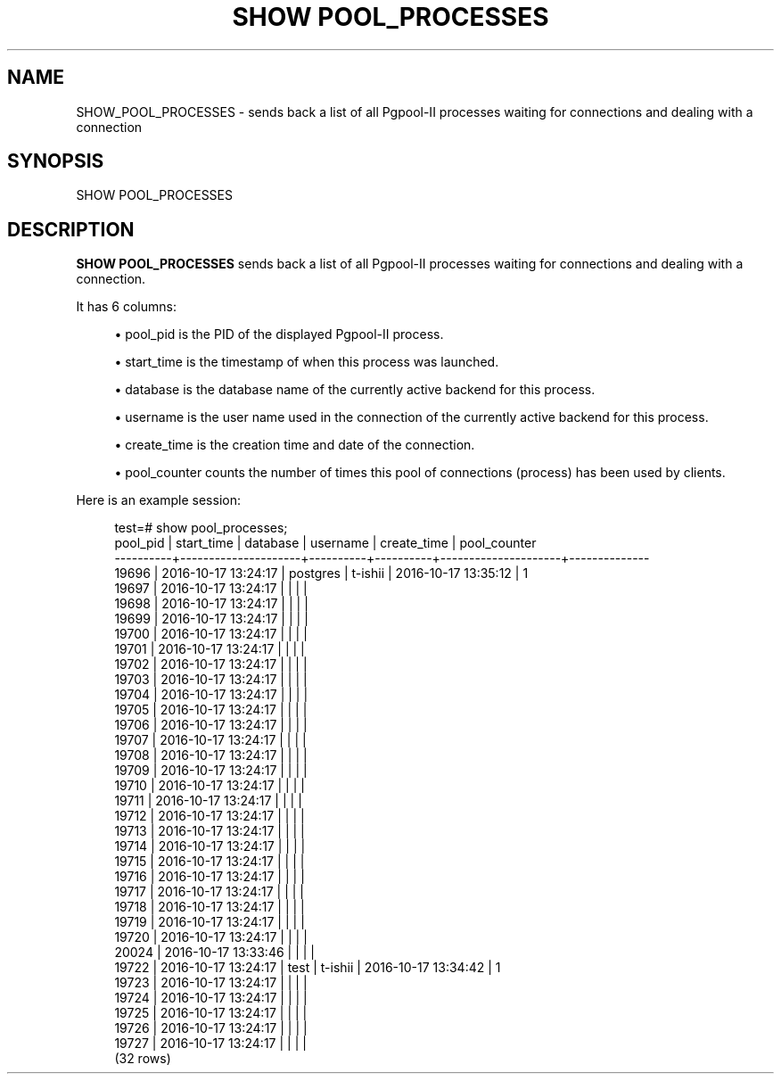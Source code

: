 '\" t
.\"     Title: SHOW POOL_PROCESSES
.\"    Author: The Pgpool Global Development Group
.\" Generator: DocBook XSL Stylesheets v1.78.1 <http://docbook.sf.net/>
.\"      Date: 2016
.\"    Manual: pgpool-II 3.7.0 Documentation
.\"    Source: pgpool-II 3.7.0
.\"  Language: English
.\"
.TH "SHOW POOL_PROCESSES" "1" "2016" "pgpool-II 3.7.0" "pgpool-II 3.7.0 Documentation"
.\" -----------------------------------------------------------------
.\" * Define some portability stuff
.\" -----------------------------------------------------------------
.\" ~~~~~~~~~~~~~~~~~~~~~~~~~~~~~~~~~~~~~~~~~~~~~~~~~~~~~~~~~~~~~~~~~
.\" http://bugs.debian.org/507673
.\" http://lists.gnu.org/archive/html/groff/2009-02/msg00013.html
.\" ~~~~~~~~~~~~~~~~~~~~~~~~~~~~~~~~~~~~~~~~~~~~~~~~~~~~~~~~~~~~~~~~~
.ie \n(.g .ds Aq \(aq
.el       .ds Aq '
.\" -----------------------------------------------------------------
.\" * set default formatting
.\" -----------------------------------------------------------------
.\" disable hyphenation
.nh
.\" disable justification (adjust text to left margin only)
.ad l
.\" -----------------------------------------------------------------
.\" * MAIN CONTENT STARTS HERE *
.\" -----------------------------------------------------------------
.SH "NAME"
SHOW_POOL_PROCESSES \- sends back a list of all Pgpool\-II processes waiting for connections and dealing with a connection
.SH "SYNOPSIS"
.sp
.nf
SHOW POOL_PROCESSES
    
.fi
.SH "DESCRIPTION"
.PP
\fBSHOW POOL_PROCESSES\fR
sends back a list of all
Pgpool\-II
processes waiting for connections and dealing with a connection\&.
.PP
It has 6 columns:
.sp
.RS 4
.ie n \{\
\h'-04'\(bu\h'+03'\c
.\}
.el \{\
.sp -1
.IP \(bu 2.3
.\}
pool_pid
is the PID of the displayed
Pgpool\-II
process\&.
.RE
.sp
.RS 4
.ie n \{\
\h'-04'\(bu\h'+03'\c
.\}
.el \{\
.sp -1
.IP \(bu 2.3
.\}
start_time
is the timestamp of when this process was launched\&.
.RE
.sp
.RS 4
.ie n \{\
\h'-04'\(bu\h'+03'\c
.\}
.el \{\
.sp -1
.IP \(bu 2.3
.\}
database
is the database name of the currently active backend for this process\&.
.RE
.sp
.RS 4
.ie n \{\
\h'-04'\(bu\h'+03'\c
.\}
.el \{\
.sp -1
.IP \(bu 2.3
.\}
username
is the user name used in the connection of the currently active backend for this process\&.
.RE
.sp
.RS 4
.ie n \{\
\h'-04'\(bu\h'+03'\c
.\}
.el \{\
.sp -1
.IP \(bu 2.3
.\}
create_time
is the creation time and date of the connection\&.
.RE
.sp
.RS 4
.ie n \{\
\h'-04'\(bu\h'+03'\c
.\}
.el \{\
.sp -1
.IP \(bu 2.3
.\}
pool_counter
counts the number of times this pool of connections (process) has been used by clients\&.
.RE
.PP
Here is an example session:
.sp
.if n \{\
.RS 4
.\}
.nf
test=# show pool_processes;
 pool_pid |     start_time      | database | username |     create_time     | pool_counter
\-\-\-\-\-\-\-\-\-\-+\-\-\-\-\-\-\-\-\-\-\-\-\-\-\-\-\-\-\-\-\-+\-\-\-\-\-\-\-\-\-\-+\-\-\-\-\-\-\-\-\-\-+\-\-\-\-\-\-\-\-\-\-\-\-\-\-\-\-\-\-\-\-\-+\-\-\-\-\-\-\-\-\-\-\-\-\-\-
 19696    | 2016\-10\-17 13:24:17 | postgres | t\-ishii  | 2016\-10\-17 13:35:12 | 1
 19697    | 2016\-10\-17 13:24:17 |          |          |                     |
 19698    | 2016\-10\-17 13:24:17 |          |          |                     |
 19699    | 2016\-10\-17 13:24:17 |          |          |                     |
 19700    | 2016\-10\-17 13:24:17 |          |          |                     |
 19701    | 2016\-10\-17 13:24:17 |          |          |                     |
 19702    | 2016\-10\-17 13:24:17 |          |          |                     |
 19703    | 2016\-10\-17 13:24:17 |          |          |                     |
 19704    | 2016\-10\-17 13:24:17 |          |          |                     |
 19705    | 2016\-10\-17 13:24:17 |          |          |                     |
 19706    | 2016\-10\-17 13:24:17 |          |          |                     |
 19707    | 2016\-10\-17 13:24:17 |          |          |                     |
 19708    | 2016\-10\-17 13:24:17 |          |          |                     |
 19709    | 2016\-10\-17 13:24:17 |          |          |                     |
 19710    | 2016\-10\-17 13:24:17 |          |          |                     |
 19711    | 2016\-10\-17 13:24:17 |          |          |                     |
 19712    | 2016\-10\-17 13:24:17 |          |          |                     |
 19713    | 2016\-10\-17 13:24:17 |          |          |                     |
 19714    | 2016\-10\-17 13:24:17 |          |          |                     |
 19715    | 2016\-10\-17 13:24:17 |          |          |                     |
 19716    | 2016\-10\-17 13:24:17 |          |          |                     |
 19717    | 2016\-10\-17 13:24:17 |          |          |                     |
 19718    | 2016\-10\-17 13:24:17 |          |          |                     |
 19719    | 2016\-10\-17 13:24:17 |          |          |                     |
 19720    | 2016\-10\-17 13:24:17 |          |          |                     |
 20024    | 2016\-10\-17 13:33:46 |          |          |                     |
 19722    | 2016\-10\-17 13:24:17 | test     | t\-ishii  | 2016\-10\-17 13:34:42 | 1
 19723    | 2016\-10\-17 13:24:17 |          |          |                     |
 19724    | 2016\-10\-17 13:24:17 |          |          |                     |
 19725    | 2016\-10\-17 13:24:17 |          |          |                     |
 19726    | 2016\-10\-17 13:24:17 |          |          |                     |
 19727    | 2016\-10\-17 13:24:17 |          |          |                     |
(32 rows)
.fi
.if n \{\
.RE
.\}
.sp

